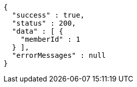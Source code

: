 [source,json,options="nowrap"]
----
{
  "success" : true,
  "status" : 200,
  "data" : [ {
    "memberId" : 1
  } ],
  "errorMessages" : null
}
----